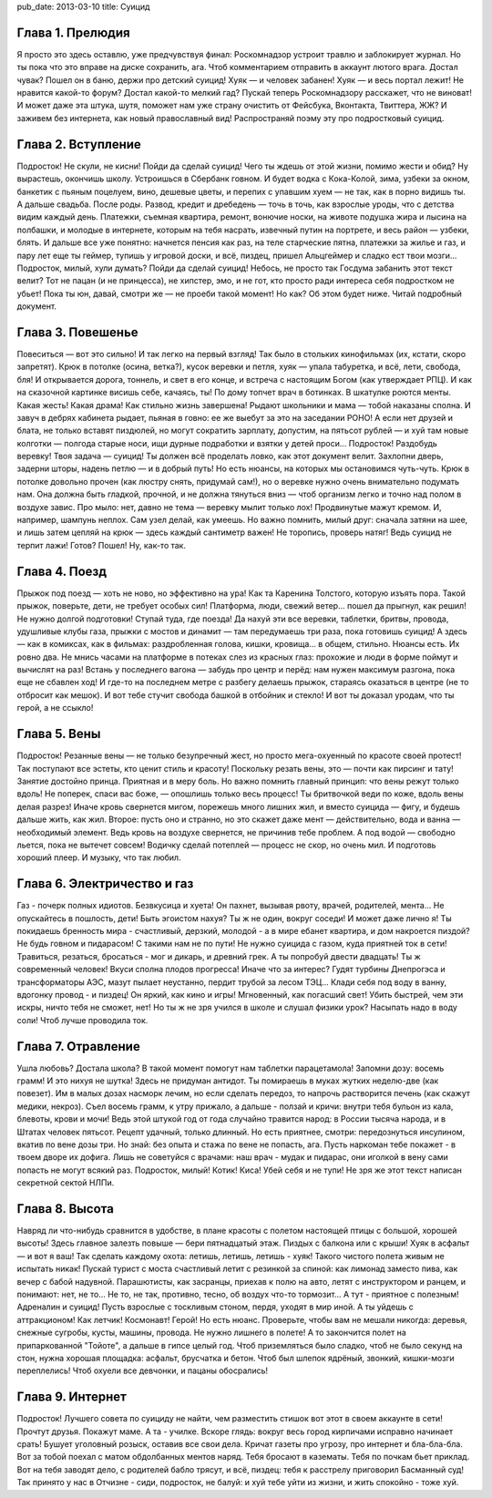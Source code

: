 pub_date: 2013-03-10
title: Суицид

Глава 1. Прелюдия
-----------------

Я просто это здесь оставлю, уже предчувствуя финал:
Роскомнадзор устроит травлю и заблокирует журнал.
Но ты пока что это вправе на диске сохранить, ага.
Чтоб комментарием отправить в аккаунт лютого врага.
Достал чувак? Пошел он в баню, держи про детский суицид!
Хуяк — и человек забанен! Хуяк — и весь портал лежит!
Не нравится какой-то форум? Достал какой-то мелкий гад?
Пускай теперь Роскомнадзору расскажет, что не виноват!
И может даже эта штука, шутя, поможет нам уже
страну очистить от Фейсбука, Вконтакта, Твиттера, ЖЖ?
И заживем без интернета, как новый православный вид!
Распространяй поэму эту про подростковый суицид.

Глава 2. Вступление
-------------------

Подросток! Не скули, не кисни! Пойди да сделай суицид!
Чего ты ждешь от этой жизни, помимо жести и обид?
Ну вырастешь, окончишь школу. Устроишься в Сбербанк говном.
И будет водка с Кока-Колой, зима, узбеки за окном,
банкетик с пьяным поцелуем, вино, дешевые цветы,
и перепих с упавшим хуем — не так, как в порно видишь ты.
А дальше свадьба. После роды. Развод, кредит и дребедень —
точь в точь, как взрослые уроды, что с детства видим каждый день.
Платежки, съемная квартира, ремонт, вонючие носки,
на животе подушка жира и лысина на полбашки,
и молодые в интернете, которым на тебя насрать,
извечный путин на портрете, и весь район — узбеки, блять.
И дальше все уже понятно: начнется пенсия как раз,
на теле старческие пятна, платежки за жилье и газ,
и пару лет еще ты геймер, тупишь у игровой доски,
и всё, пиздец, пришел Альцгеймер и сладко ест твои мозги...
Подросток, милый, хули думать? Пойди да сделай суицид!
Небось, не просто так Госдума забанить этот текст велит?
Тот не пацан (и не принцесса), не хипстер, эмо, и не гот,
кто просто ради интереса себя подростком не убьет!
Пока ты юн, давай, смотри же — не проеби такой момент!
Но как? Об этом будет ниже. Читай подробный документ.

Глава 3. Повешенье
------------------

Повеситься — вот это сильно! И так легко на первый взгляд!
Так было в стольких кинофильмах (их, кстати, скоро запретят).
Крюк в потолке (осина, ветка?), кусок веревки и петля,
хуяк — упала табуретка, и всё, лети, свобода, бля!
И открывается дорога, тоннель, и свет в его конце,
и встреча с настоящим Богом (как утверждает РПЦ).
И как на сказочной картинке висишь себе, качаясь, ты!
По дому топчет врач в ботинках. В шкатулке роются менты.
Какая жесть! Какая драма! Как стильно жизнь завершена!
Рыдают школьники и мама — тобой наказаны сполна.
И завуч в дебрях кабинета рыдает, пьяная в говно:
ее же выебут за это на заседании РОНО!
А если нет друзей и блата, не только вставят пиздюлей,
но могут сократить зарплату, допустим, на пятьсот рублей —
и хуй там новые колготки — полгода старые носи,
ищи дурные подработки и взятки у детей проси...
Подросток! Раздобудь веревку! Твоя задача — суицид!
Ты должен всё проделать ловко, как этот документ велит.
Захлопни дверь, задерни шторы, надень петлю — и в добрый путь!
Но есть нюансы, на которых мы остановимся чуть-чуть.
Крюк в потолке довольно прочен (как люстру снять, придумай сам!),
но о веревке нужно очень внимательно подумать нам.
Она должна быть гладкой, прочной, и не должна тянуться вниз —
чтоб организм легко и точно над полом в воздухе завис.
Про мыло: нет, давно не тема — веревку мылит только лох!
Продвинутые мажут кремом. И, например, шампунь неплох.
Сам узел делай, как умеешь. Но важно помнить, милый друг:
сначала затяни на шее, и лишь затем цепляй на крюк —
здесь каждый сантиметр важен! Не торопись, проверь натяг!
Ведь суицид не терпит лажи! Готов? Пошел! Ну, как-то так.

Глава 4. Поезд
--------------

Прыжок под поезд — хоть не ново, но эффективно на ура!
Как та Каренина Толстого, которую изъять пора.
Такой прыжок, поверьте, дети, не требует особых сил!
Платформа, люди, свежий ветер... пошел да прыгнул, как решил!
Не нужно долгой подготовки! Ступай туда, где поезда!
Да нахуй эти все веревки, таблетки, бритвы, провода,
удушливые клубы газа, прыжки с мостов и динамит —
там передумаешь три раза, пока готовишь суицид!
А здесь — как в комиксах, как в фильмах: раздробленная голова,
кишки, кровища... в общем, стильно. Нюансы есть. Их ровно два.
Не мнись часами на платформе в потеках слез из красных глаз:
прохожие и люди в форме поймут и вычислят на раз!
Встань у последнего вагона — забудь про центр и перёд:
нам нужен максимум разгона, пока еще не сбавлен ход!
И где-то на последнем метре с разбегу делаешь прыжок,
стараясь оказаться в центре (не то отбросит как мешок).
И вот тебе стучит свобода башкой в отбойник и стекло!
И вот ты доказал уродам, что ты герой, а не ссыкло!

Глава 5. Вены
-------------

Подросток! Резанные вены — не только безупречный жест,
но просто мега-охуенный по красоте своей протест!
Так поступают все эстеты, кто ценит стиль и красоту!
Поскольку резать вены, это — почти как пирсинг и тату!
Занятие достойно принца. Приятная и в меру боль.
Но важно помнить главный принцип: что вены режут только вдоль!
Не поперек, спаси вас боже, — опошлишь только весь процесс!
Ты бритвочкой веди по коже, вдоль вены делая разрез!
Иначе кровь свернется мигом, порежешь много лишних жил,
и вместо суицида — фигу, и будешь дальше жить, как жил.
Второе: пусть оно и странно, но это скажет даже мент —
действительно, вода и ванна — необходимый элемент.
Ведь кровь на воздухе свернется, не причинив тебе проблем.
А под водой — свободно льется, пока не вытечет совсем!
Водичку сделай потеплей — процесс не скор, но очень мил.
И подготовь хороший плеер. И музыку, что так любил.

Глава 6. Электричество и газ
----------------------------

Газ - почерк полных идиотов. Безвкусица и хуета!
Он пахнет, вызывая рвоту, врачей, родителей, мента...
Не опускайтесь в пошлость, дети! Быть эгоистом нахуя?
Ты ж не один, вокруг соседи! И может даже лично я!
Ты покидаешь бренность мира - счастливый, дерзкий, молодой -
а в мире ебанет квартира, и дом накроется пиздой?
Не будь говном и пидарасом! С такими нам не по пути!
Не нужно суицида с газом, куда приятней ток в сети!
Травиться, резаться, бросаться - мог и дикарь, и древний грек.
А ты попробуй двести двадцать! Ты ж современный человек!
Вкуси сполна плодов прогресса! Иначе что за интерес?
Гудят турбины Днепрогэса и трансформаторы АЭС,
мазут пылает неустанно, пердит трубой за лесом ТЭЦ...
Клади себя под воду в ванну, вдогонку провод - и пиздец!
Он яркий, как кино и игры! Мгновенный, как погасший свет!
Убить быстрей, чем эти искры, ничто тебя не сможет, нет!
Но ты ж не зря учился в школе и слушал физики урок?
Насыпать надо в воду соли! Чтоб лучше проводила ток.

Глава 7. Отравление
-------------------

Ушла любовь? Достала школа? В такой момент помогут нам
таблетки парацетамола! Запомни дозу: восемь грамм!
И это нихуя не шутка! Здесь не придуман антидот.
Ты помираешь в муках жутких неделю-две (как повезет).
Им в малых дозах насморк лечим, но если сделать передоз,
то напрочь растворится печень (как скажут медики, некроз).
Съел восемь грамм, к утру прижало, а дальше - ползай и кричи:
внутри тебя бульон из кала, блевоты, крови и мочи!
Ведь этой штукой год от года случайно травится народ:
в России тысяча народа, и в Штатах человек пятьсот.
Рецепт удачный, только длинный. Но есть приятнее, смотри:
передознуться инсулином, вкатив по вене дозы три.
Но знай: без опыта и стажа по вене не попасть, ага.
Пусть наркоман тебе покажет - в твоем дворе их дофига.
Лишь не советуйся с врачами: наш врач - мудак и пидарас,
они иголкой в вену сами попасть не могут всякий раз.
Подросток, милый! Котик! Киса! Убей себя и не тупи!
Не зря же этот текст написан секретной сектой НЛПи.

Глава 8. Высота
---------------

Навряд ли что-нибудь сравнится в удобстве, в плане красоты
с полетом настоящей птицы с большой, хорошей высоты!
Здесь главное залезть повыше — бери пятнадцатый этаж.
Пиздых с балкона или с крыши! Хуяк в асфальт — и вот я ваш!
Так сделать каждому охота: летишь, летишь, летишь - хуяк!
Такого чистого полета живым не испытать никак!
Пускай турист с моста счастливый летит с резинкой за спиной:
как лимонад заместо пива, как вечер с бабой надувной.
Парашютисты, как засранцы, приехав к полю на авто,
летят с инструктором и ранцем, и понимают: нет, не то...
Не то, не так, противно, тесно, об воздух что-то тормозит...
А тут - приятное с полезным! Адреналин и суицид!
Пусть взрослые с тоскливым стоном, пердя, уходят в мир иной.
А ты уйдешь с аттракционом! Как летчик! Космонавт! Герой!
Но есть нюанс. Проверьте, чтобы вам не мешали никогда:
деревья, снежные сугробы, кусты, машины, провода.
Не нужно лишнего в полете! А то закончится полет
на припаркованной "Тойоте", а дальше в гипсе целый год.
Чтоб приземляться было сладко, чтоб не было секунд на стон,
нужна хорошая площадка: асфальт, брусчатка и бетон.
Чтоб был шлепок ядрёный, звонкий, кишки-мозги переплелись!
Чтоб охуели все девчонки, и пацаны обосрались!

Глава 9. Интернет
-----------------

Подросток! Лучшего совета по суициду не найти,
чем разместить стишок вот этот в своем аккаунте в сети!
Прочтут друзья. Покажут маме. А та - училке. Вскоре глядь:
вокруг весь город кирпичами исправно начинает срать!
Бушует уголовный розыск, оставив все свои дела.
Кричат газеты про угрозу, про интернет и бла-бла-бла.
Вот за тобой поехал с матом обдолбанных ментов наряд.
Тебя бросают в казематы. Тебя по почкам бьет приклад.
Вот на тебя заводят дело, с родителей бабло трясут,
и всё, пиздец: тебя к расстрелу приговорил Басманный суд!
Так принято у нас в Отчизне - сиди, подросток, не балуй:
и хуй тебе уйти из жизни, и жить спокойно - тоже хуй.

